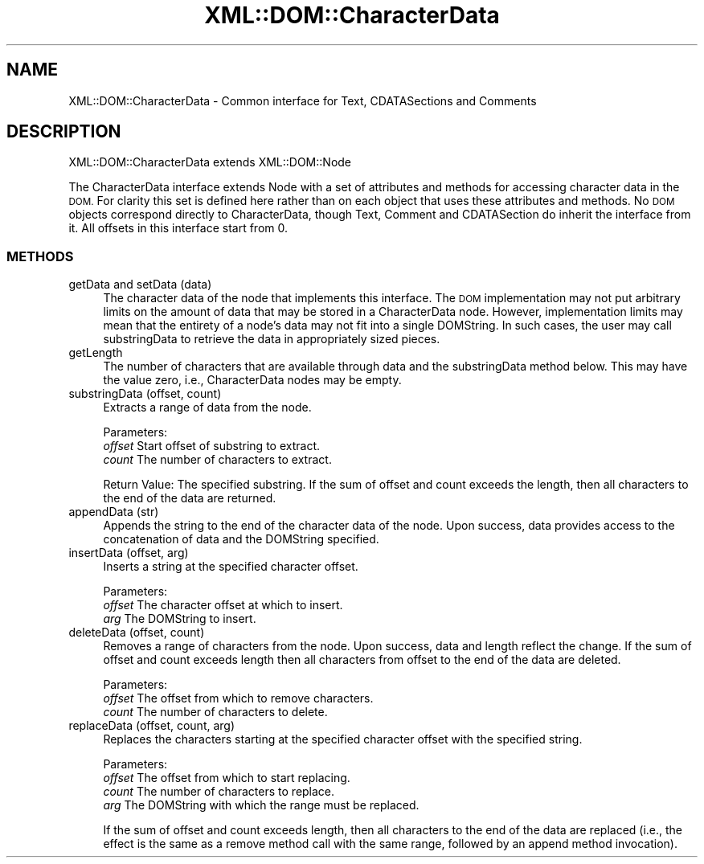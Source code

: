 .\" Automatically generated by Pod::Man 4.14 (Pod::Simple 3.43)
.\"
.\" Standard preamble:
.\" ========================================================================
.de Sp \" Vertical space (when we can't use .PP)
.if t .sp .5v
.if n .sp
..
.de Vb \" Begin verbatim text
.ft CW
.nf
.ne \\$1
..
.de Ve \" End verbatim text
.ft R
.fi
..
.\" Set up some character translations and predefined strings.  \*(-- will
.\" give an unbreakable dash, \*(PI will give pi, \*(L" will give a left
.\" double quote, and \*(R" will give a right double quote.  \*(C+ will
.\" give a nicer C++.  Capital omega is used to do unbreakable dashes and
.\" therefore won't be available.  \*(C` and \*(C' expand to `' in nroff,
.\" nothing in troff, for use with C<>.
.tr \(*W-
.ds C+ C\v'-.1v'\h'-1p'\s-2+\h'-1p'+\s0\v'.1v'\h'-1p'
.ie n \{\
.    ds -- \(*W-
.    ds PI pi
.    if (\n(.H=4u)&(1m=24u) .ds -- \(*W\h'-12u'\(*W\h'-12u'-\" diablo 10 pitch
.    if (\n(.H=4u)&(1m=20u) .ds -- \(*W\h'-12u'\(*W\h'-8u'-\"  diablo 12 pitch
.    ds L" ""
.    ds R" ""
.    ds C` ""
.    ds C' ""
'br\}
.el\{\
.    ds -- \|\(em\|
.    ds PI \(*p
.    ds L" ``
.    ds R" ''
.    ds C`
.    ds C'
'br\}
.\"
.\" Escape single quotes in literal strings from groff's Unicode transform.
.ie \n(.g .ds Aq \(aq
.el       .ds Aq '
.\"
.\" If the F register is >0, we'll generate index entries on stderr for
.\" titles (.TH), headers (.SH), subsections (.SS), items (.Ip), and index
.\" entries marked with X<> in POD.  Of course, you'll have to process the
.\" output yourself in some meaningful fashion.
.\"
.\" Avoid warning from groff about undefined register 'F'.
.de IX
..
.nr rF 0
.if \n(.g .if rF .nr rF 1
.if (\n(rF:(\n(.g==0)) \{\
.    if \nF \{\
.        de IX
.        tm Index:\\$1\t\\n%\t"\\$2"
..
.        if !\nF==2 \{\
.            nr % 0
.            nr F 2
.        \}
.    \}
.\}
.rr rF
.\" ========================================================================
.\"
.IX Title "XML::DOM::CharacterData 3"
.TH XML::DOM::CharacterData 3 "2000-01-31" "perl v5.36.0" "User Contributed Perl Documentation"
.\" For nroff, turn off justification.  Always turn off hyphenation; it makes
.\" way too many mistakes in technical documents.
.if n .ad l
.nh
.SH "NAME"
XML::DOM::CharacterData \- Common interface for Text, CDATASections and Comments
.SH "DESCRIPTION"
.IX Header "DESCRIPTION"
XML::DOM::CharacterData extends XML::DOM::Node
.PP
The CharacterData interface extends Node with a set of attributes and
methods for accessing character data in the \s-1DOM.\s0 For clarity this set
is defined here rather than on each object that uses these attributes
and methods. No \s-1DOM\s0 objects correspond directly to CharacterData,
though Text, Comment and CDATASection do inherit the interface from it. 
All offsets in this interface start from 0.
.SS "\s-1METHODS\s0"
.IX Subsection "METHODS"
.IP "getData and setData (data)" 4
.IX Item "getData and setData (data)"
The character data of the node that implements this
interface. The \s-1DOM\s0 implementation may not put arbitrary
limits on the amount of data that may be stored in a
CharacterData node. However, implementation limits may mean
that the entirety of a node's data may not fit into a single
DOMString. In such cases, the user may call substringData to
retrieve the data in appropriately sized pieces.
.IP "getLength" 4
.IX Item "getLength"
The number of characters that are available through data and
the substringData method below. This may have the value zero,
i.e., CharacterData nodes may be empty.
.IP "substringData (offset, count)" 4
.IX Item "substringData (offset, count)"
Extracts a range of data from the node.
.Sp
Parameters:
 \fIoffset\fR  Start offset of substring to extract.
 \fIcount\fR   The number of characters to extract.
.Sp
Return Value: The specified substring. If the sum of offset and count
exceeds the length, then all characters to the end of
the data are returned.
.IP "appendData (str)" 4
.IX Item "appendData (str)"
Appends the string to the end of the character data of the
node. Upon success, data provides access to the concatenation
of data and the DOMString specified.
.IP "insertData (offset, arg)" 4
.IX Item "insertData (offset, arg)"
Inserts a string at the specified character offset.
.Sp
Parameters:
 \fIoffset\fR  The character offset at which to insert.
 \fIarg\fR     The DOMString to insert.
.IP "deleteData (offset, count)" 4
.IX Item "deleteData (offset, count)"
Removes a range of characters from the node. 
Upon success, data and length reflect the change.
If the sum of offset and count exceeds length then all characters 
from offset to the end of the data are deleted.
.Sp
Parameters: 
 \fIoffset\fR  The offset from which to remove characters. 
 \fIcount\fR   The number of characters to delete.
.IP "replaceData (offset, count, arg)" 4
.IX Item "replaceData (offset, count, arg)"
Replaces the characters starting at the specified character
offset with the specified string.
.Sp
Parameters:
 \fIoffset\fR  The offset from which to start replacing.
 \fIcount\fR   The number of characters to replace. 
 \fIarg\fR     The DOMString with which the range must be replaced.
.Sp
If the sum of offset and count exceeds length, then all characters to the end of
the data are replaced (i.e., the effect is the same as a remove method call with 
the same range, followed by an append method invocation).
